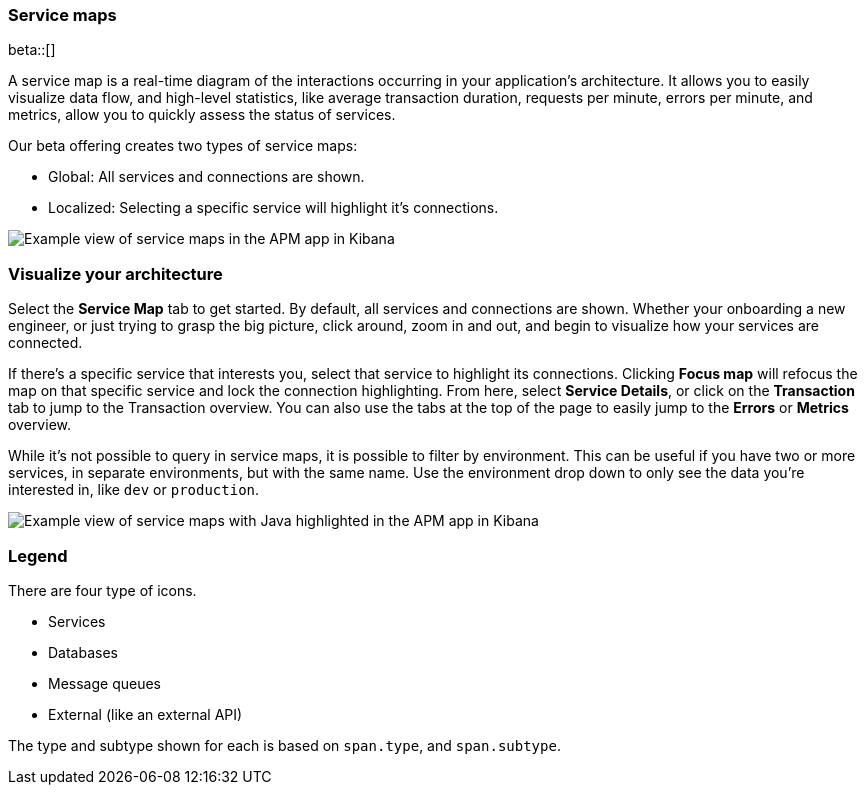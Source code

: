 [[service-maps]]
=== Service maps

beta::[]

A service map is a real-time diagram of the interactions occurring in your application’s architecture.
It allows you to easily visualize data flow, and high-level statistics, like average transaction duration,
requests per minute, errors per minute, and metrics, allow you to quickly assess the status of services.

Our beta offering creates two types of service maps:

* Global: All services and connections are shown.
* Localized: Selecting a specific service will highlight it's connections.

[role="screenshot"]
image::apm/images/service-maps.png[Example view of service maps in the APM app in Kibana]

[float]
[[visualize-your-architecture]]
=== Visualize your architecture

Select the **Service Map** tab to get started.
By default, all services and connections are shown.
Whether your onboarding a new engineer, or just trying to grasp the big picture,
click around, zoom in and out, and begin to visualize how your services are connected.

If there's a specific service that interests you, select that service to highlight its connections.
Clicking **Focus map** will refocus the map on that specific service and lock the connection highlighting.
From here, select **Service Details**, or click on the **Transaction** tab to jump to the Transaction overview.
You can also use the tabs at the top of the page to easily jump to the **Errors** or **Metrics** overview.

While it's not possible to query in service maps, it is possible to filter by environment.
This can be useful if you have two or more services, in separate environments, but with the same name.
Use the environment drop down to only see the data you're interested in, like `dev` or `production`.

[role="screenshot"]
image::apm/images/service-maps-java.png[Example view of service maps with Java highlighted in the APM app in Kibana]

[float]
[[service-maps-legend]]
=== Legend

There are four type of icons.

* Services
* Databases
* Message queues
* External (like an external API)

The type and subtype shown for each is based on `span.type`, and `span.subtype`.
